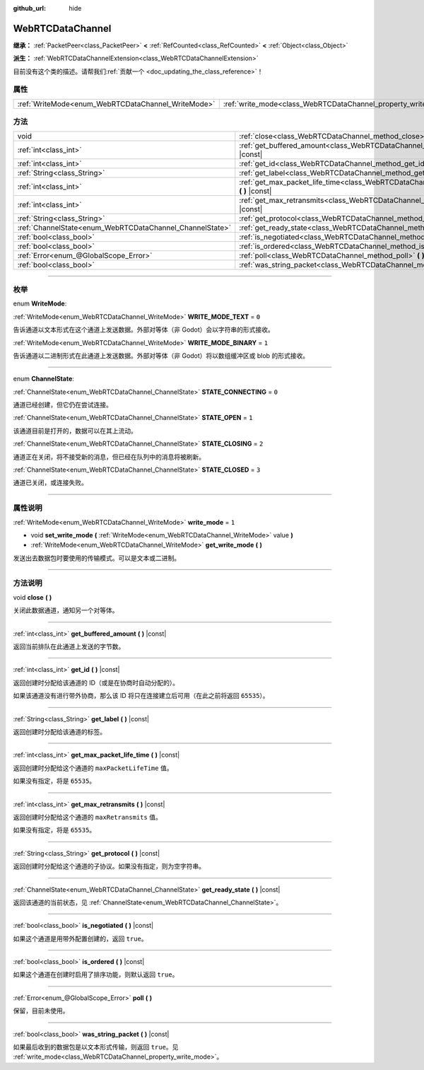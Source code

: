 :github_url: hide

.. DO NOT EDIT THIS FILE!!!
.. Generated automatically from Godot engine sources.
.. Generator: https://github.com/godotengine/godot/tree/master/doc/tools/make_rst.py.
.. XML source: https://github.com/godotengine/godot/tree/master/modules/webrtc/doc_classes/WebRTCDataChannel.xml.

.. _class_WebRTCDataChannel:

WebRTCDataChannel
=================

**继承：** :ref:`PacketPeer<class_PacketPeer>` **<** :ref:`RefCounted<class_RefCounted>` **<** :ref:`Object<class_Object>`

**派生：** :ref:`WebRTCDataChannelExtension<class_WebRTCDataChannelExtension>`

.. container:: contribute

	目前没有这个类的描述。请帮我们\ :ref:`贡献一个 <doc_updating_the_class_reference>`\ ！

.. rst-class:: classref-reftable-group

属性
----

.. table::
   :widths: auto

   +----------------------------------------------------+----------------------------------------------------------------+-------+
   | :ref:`WriteMode<enum_WebRTCDataChannel_WriteMode>` | :ref:`write_mode<class_WebRTCDataChannel_property_write_mode>` | ``1`` |
   +----------------------------------------------------+----------------------------------------------------------------+-------+

.. rst-class:: classref-reftable-group

方法
----

.. table::
   :widths: auto

   +----------------------------------------------------------+--------------------------------------------------------------------------------------------------------------+
   | void                                                     | :ref:`close<class_WebRTCDataChannel_method_close>` **(** **)**                                               |
   +----------------------------------------------------------+--------------------------------------------------------------------------------------------------------------+
   | :ref:`int<class_int>`                                    | :ref:`get_buffered_amount<class_WebRTCDataChannel_method_get_buffered_amount>` **(** **)** |const|           |
   +----------------------------------------------------------+--------------------------------------------------------------------------------------------------------------+
   | :ref:`int<class_int>`                                    | :ref:`get_id<class_WebRTCDataChannel_method_get_id>` **(** **)** |const|                                     |
   +----------------------------------------------------------+--------------------------------------------------------------------------------------------------------------+
   | :ref:`String<class_String>`                              | :ref:`get_label<class_WebRTCDataChannel_method_get_label>` **(** **)** |const|                               |
   +----------------------------------------------------------+--------------------------------------------------------------------------------------------------------------+
   | :ref:`int<class_int>`                                    | :ref:`get_max_packet_life_time<class_WebRTCDataChannel_method_get_max_packet_life_time>` **(** **)** |const| |
   +----------------------------------------------------------+--------------------------------------------------------------------------------------------------------------+
   | :ref:`int<class_int>`                                    | :ref:`get_max_retransmits<class_WebRTCDataChannel_method_get_max_retransmits>` **(** **)** |const|           |
   +----------------------------------------------------------+--------------------------------------------------------------------------------------------------------------+
   | :ref:`String<class_String>`                              | :ref:`get_protocol<class_WebRTCDataChannel_method_get_protocol>` **(** **)** |const|                         |
   +----------------------------------------------------------+--------------------------------------------------------------------------------------------------------------+
   | :ref:`ChannelState<enum_WebRTCDataChannel_ChannelState>` | :ref:`get_ready_state<class_WebRTCDataChannel_method_get_ready_state>` **(** **)** |const|                   |
   +----------------------------------------------------------+--------------------------------------------------------------------------------------------------------------+
   | :ref:`bool<class_bool>`                                  | :ref:`is_negotiated<class_WebRTCDataChannel_method_is_negotiated>` **(** **)** |const|                       |
   +----------------------------------------------------------+--------------------------------------------------------------------------------------------------------------+
   | :ref:`bool<class_bool>`                                  | :ref:`is_ordered<class_WebRTCDataChannel_method_is_ordered>` **(** **)** |const|                             |
   +----------------------------------------------------------+--------------------------------------------------------------------------------------------------------------+
   | :ref:`Error<enum_@GlobalScope_Error>`                    | :ref:`poll<class_WebRTCDataChannel_method_poll>` **(** **)**                                                 |
   +----------------------------------------------------------+--------------------------------------------------------------------------------------------------------------+
   | :ref:`bool<class_bool>`                                  | :ref:`was_string_packet<class_WebRTCDataChannel_method_was_string_packet>` **(** **)** |const|               |
   +----------------------------------------------------------+--------------------------------------------------------------------------------------------------------------+

.. rst-class:: classref-section-separator

----

.. rst-class:: classref-descriptions-group

枚举
----

.. _enum_WebRTCDataChannel_WriteMode:

.. rst-class:: classref-enumeration

enum **WriteMode**:

.. _class_WebRTCDataChannel_constant_WRITE_MODE_TEXT:

.. rst-class:: classref-enumeration-constant

:ref:`WriteMode<enum_WebRTCDataChannel_WriteMode>` **WRITE_MODE_TEXT** = ``0``

告诉通道以文本形式在这个通道上发送数据。外部对等体（非 Godot）会以字符串的形式接收。

.. _class_WebRTCDataChannel_constant_WRITE_MODE_BINARY:

.. rst-class:: classref-enumeration-constant

:ref:`WriteMode<enum_WebRTCDataChannel_WriteMode>` **WRITE_MODE_BINARY** = ``1``

告诉通道以二进制形式在此通道上发送数据。外部对等体（非 Godot）将以数组缓冲区或 blob 的形式接收。

.. rst-class:: classref-item-separator

----

.. _enum_WebRTCDataChannel_ChannelState:

.. rst-class:: classref-enumeration

enum **ChannelState**:

.. _class_WebRTCDataChannel_constant_STATE_CONNECTING:

.. rst-class:: classref-enumeration-constant

:ref:`ChannelState<enum_WebRTCDataChannel_ChannelState>` **STATE_CONNECTING** = ``0``

通道已经创建，但它仍在尝试连接。

.. _class_WebRTCDataChannel_constant_STATE_OPEN:

.. rst-class:: classref-enumeration-constant

:ref:`ChannelState<enum_WebRTCDataChannel_ChannelState>` **STATE_OPEN** = ``1``

该通道目前是打开的，数据可以在其上流动。

.. _class_WebRTCDataChannel_constant_STATE_CLOSING:

.. rst-class:: classref-enumeration-constant

:ref:`ChannelState<enum_WebRTCDataChannel_ChannelState>` **STATE_CLOSING** = ``2``

通道正在关闭，将不接受新的消息，但已经在队列中的消息将被刷新。

.. _class_WebRTCDataChannel_constant_STATE_CLOSED:

.. rst-class:: classref-enumeration-constant

:ref:`ChannelState<enum_WebRTCDataChannel_ChannelState>` **STATE_CLOSED** = ``3``

通道已关闭，或连接失败。

.. rst-class:: classref-section-separator

----

.. rst-class:: classref-descriptions-group

属性说明
--------

.. _class_WebRTCDataChannel_property_write_mode:

.. rst-class:: classref-property

:ref:`WriteMode<enum_WebRTCDataChannel_WriteMode>` **write_mode** = ``1``

.. rst-class:: classref-property-setget

- void **set_write_mode** **(** :ref:`WriteMode<enum_WebRTCDataChannel_WriteMode>` value **)**
- :ref:`WriteMode<enum_WebRTCDataChannel_WriteMode>` **get_write_mode** **(** **)**

发送出去数据包时要使用的传输模式。可以是文本或二进制。

.. rst-class:: classref-section-separator

----

.. rst-class:: classref-descriptions-group

方法说明
--------

.. _class_WebRTCDataChannel_method_close:

.. rst-class:: classref-method

void **close** **(** **)**

关闭此数据通道，通知另一个对等体。

.. rst-class:: classref-item-separator

----

.. _class_WebRTCDataChannel_method_get_buffered_amount:

.. rst-class:: classref-method

:ref:`int<class_int>` **get_buffered_amount** **(** **)** |const|

返回当前排队在此通道上发送的字节数。

.. rst-class:: classref-item-separator

----

.. _class_WebRTCDataChannel_method_get_id:

.. rst-class:: classref-method

:ref:`int<class_int>` **get_id** **(** **)** |const|

返回创建时分配给该通道的 ID（或是在协商时自动分配的）。

如果该通道没有进行带外协商，那么该 ID 将只在连接建立后可用（在此之前将返回 ``65535``\ ）。

.. rst-class:: classref-item-separator

----

.. _class_WebRTCDataChannel_method_get_label:

.. rst-class:: classref-method

:ref:`String<class_String>` **get_label** **(** **)** |const|

返回创建时分配给该通道的标签。

.. rst-class:: classref-item-separator

----

.. _class_WebRTCDataChannel_method_get_max_packet_life_time:

.. rst-class:: classref-method

:ref:`int<class_int>` **get_max_packet_life_time** **(** **)** |const|

返回创建时分配给这个通道的 ``maxPacketLifeTime`` 值。

如果没有指定，将是 ``65535``\ 。

.. rst-class:: classref-item-separator

----

.. _class_WebRTCDataChannel_method_get_max_retransmits:

.. rst-class:: classref-method

:ref:`int<class_int>` **get_max_retransmits** **(** **)** |const|

返回创建时分配给这个通道的 ``maxRetransmits`` 值。

如果没有指定，将是 ``65535``\ 。

.. rst-class:: classref-item-separator

----

.. _class_WebRTCDataChannel_method_get_protocol:

.. rst-class:: classref-method

:ref:`String<class_String>` **get_protocol** **(** **)** |const|

返回创建时分配给这个通道的子协议。如果没有指定，则为空字符串。

.. rst-class:: classref-item-separator

----

.. _class_WebRTCDataChannel_method_get_ready_state:

.. rst-class:: classref-method

:ref:`ChannelState<enum_WebRTCDataChannel_ChannelState>` **get_ready_state** **(** **)** |const|

返回该通道的当前状态，见 :ref:`ChannelState<enum_WebRTCDataChannel_ChannelState>`\ 。

.. rst-class:: classref-item-separator

----

.. _class_WebRTCDataChannel_method_is_negotiated:

.. rst-class:: classref-method

:ref:`bool<class_bool>` **is_negotiated** **(** **)** |const|

如果这个通道是用带外配置创建的，返回 ``true``\ 。

.. rst-class:: classref-item-separator

----

.. _class_WebRTCDataChannel_method_is_ordered:

.. rst-class:: classref-method

:ref:`bool<class_bool>` **is_ordered** **(** **)** |const|

如果这个通道在创建时启用了排序功能，则默认返回 ``true``\ 。

.. rst-class:: classref-item-separator

----

.. _class_WebRTCDataChannel_method_poll:

.. rst-class:: classref-method

:ref:`Error<enum_@GlobalScope_Error>` **poll** **(** **)**

保留，目前未使用。

.. rst-class:: classref-item-separator

----

.. _class_WebRTCDataChannel_method_was_string_packet:

.. rst-class:: classref-method

:ref:`bool<class_bool>` **was_string_packet** **(** **)** |const|

如果最后收到的数据包是以文本形式传输，则返回 ``true``\ 。见 :ref:`write_mode<class_WebRTCDataChannel_property_write_mode>`\ 。

.. |virtual| replace:: :abbr:`virtual (本方法通常需要用户覆盖才能生效。)`
.. |const| replace:: :abbr:`const (本方法没有副作用。不会修改该实例的任何成员变量。)`
.. |vararg| replace:: :abbr:`vararg (本方法除了在此处描述的参数外，还能够继续接受任意数量的参数。)`
.. |constructor| replace:: :abbr:`constructor (本方法用于构造某个类型。)`
.. |static| replace:: :abbr:`static (调用本方法无需实例，所以可以直接使用类名调用。)`
.. |operator| replace:: :abbr:`operator (本方法描述的是使用本类型作为左操作数的有效操作符。)`
.. |bitfield| replace:: :abbr:`BitField (这个值是由下列标志构成的位掩码整数。)`
